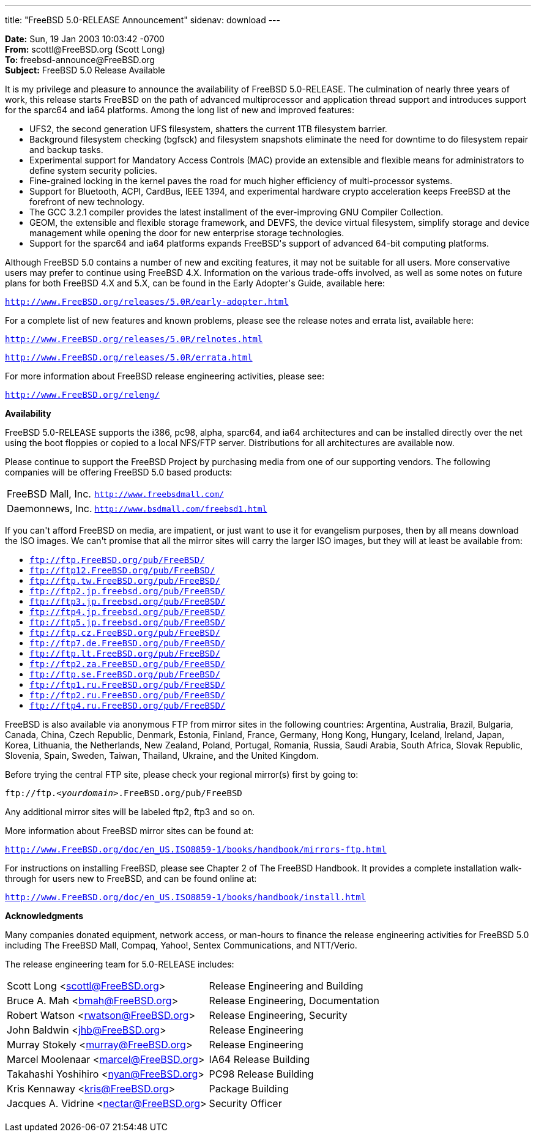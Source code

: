 ---
title: "FreeBSD 5.0-RELEASE Announcement"
sidenav: download
---

++++


<p><b>Date:</b> Sun, 19 Jan 2003 10:03:42 -0700<br clear="none" />
  <b>From:</b> scottl@FreeBSD.org (Scott Long)<br clear="none" />
  <b>To:</b> freebsd-announce@FreeBSD.org<br clear="none" />
  <b>Subject:</b>  FreeBSD 5.0 Release Available</p>

<p>It is my privilege and pleasure to announce the availability of FreeBSD
5.0-RELEASE.  The culmination of nearly three years of work, this
release starts FreeBSD on the path of advanced multiprocessor and
application thread support and introduces support for the sparc64 and
ia64 platforms.  Among the long list of new and improved features:</p>

<ul>
  <li>UFS2, the second generation UFS filesystem, shatters the current 1TB
    filesystem barrier.</li>

  <li>Background filesystem checking (bgfsck) and filesystem snapshots
    eliminate the need for downtime to do filesystem repair and backup
    tasks.</li>

  <li>Experimental support for Mandatory Access Controls (MAC) provide
    an extensible and flexible means for administrators to define system
    security policies.</li>

  <li>Fine-grained locking in the kernel paves the road for much higher
    efficiency of multi-processor systems.</li>

  <li>Support for Bluetooth, ACPI, CardBus, IEEE 1394, and experimental
    hardware crypto acceleration keeps FreeBSD at the forefront of new
    technology.</li>

  <li>The GCC 3.2.1 compiler provides the latest installment of the
    ever-improving GNU Compiler Collection.</li>

  <li>GEOM, the extensible and flexible storage framework, and DEVFS,
    the device virtual filesystem, simplify storage and device
    management while opening the door for new enterprise storage
    technologies.</li>

  <li>Support for the sparc64 and ia64 platforms expands FreeBSD's
    support of advanced 64-bit computing platforms.</li>
</ul>

<p>Although FreeBSD 5.0 contains a number of new and exciting features, it
may not be suitable for all users.  More conservative users may prefer
to continue using FreeBSD 4.X.  Information on the various trade-offs
involved, as well as some notes on future plans for both FreeBSD 4.X
and 5.X, can be found in the Early Adopter's Guide, available here:</p>

<p><tt><a href="http://www.FreeBSD.org/releases/5.0R/early-adopter.html" shape="rect">http://www.FreeBSD.org/releases/5.0R/early-adopter.html</a></tt></p>

<p>For a complete list of new features and known problems, please see the
release notes and errata list, available here:</p>

<p><tt><a href="http://www.FreeBSD.org/releases/5.0R/relnotes.html" shape="rect">http://www.FreeBSD.org/releases/5.0R/relnotes.html</a></tt></p>
<p><tt><a href="http://www.FreeBSD.org/releases/5.0R/errata.html" shape="rect">http://www.FreeBSD.org/releases/5.0R/errata.html</a></tt></p>

<p>For more information about FreeBSD release engineering activities,
please see:</p>

<p><tt><a href="http://www.FreeBSD.org/releng/" shape="rect">http://www.FreeBSD.org/releng/</a></tt></p>

<p><b>Availability</b></p>

<p>FreeBSD 5.0-RELEASE supports the i386, pc98, alpha, sparc64, and
ia64 architectures and can be installed directly over the net using the
boot floppies or copied to a local NFS/FTP server.  Distributions for
all architectures are available now.</p>

<p>Please continue to support the FreeBSD Project by purchasing media
from one of our supporting vendors.  The following companies will be
offering FreeBSD 5.0 based products:</p>

<table border="0">
  <tbody>
    <tr>
      <td rowspan="1" colspan="1">FreeBSD Mall, Inc.</td>
      <td rowspan="1" colspan="1"><tt><a href="http://www.freebsdmall.com/" shape="rect">http://www.freebsdmall.com/</a></tt></td>
    </tr>
    <tr>
      <td rowspan="1" colspan="1">Daemonnews, Inc.</td>
      <td rowspan="1" colspan="1"><tt><a href="http://www.bsdmall.com/freebsd1.html" shape="rect">http://www.bsdmall.com/freebsd1.html</a></tt></td>
    </tr>
  </tbody>
</table>

<p>If you can't afford FreeBSD on media, are impatient, or just want to
use it for evangelism purposes, then by all means download the ISO
images.  We can't promise that all the mirror sites will carry the
larger ISO images, but they will at least be available from:</p>

<ul>
  <li><tt><a href="ftp://ftp.FreeBSD.org/pub/FreeBSD/" shape="rect">ftp://ftp.FreeBSD.org/pub/FreeBSD/</a></tt></li>
  <li><tt><a href="ftp://ftp12.FreeBSD.org/pub/FreeBSD/" shape="rect">ftp://ftp12.FreeBSD.org/pub/FreeBSD/</a></tt></li>
  <li><tt><a href="ftp://ftp.tw.FreeBSD.org/pub/FreeBSD/" shape="rect">ftp://ftp.tw.FreeBSD.org/pub/FreeBSD/</a></tt></li>
  <li><tt><a href="ftp://ftp2.jp.freebsd.org/pub/FreeBSD/" shape="rect">ftp://ftp2.jp.freebsd.org/pub/FreeBSD/</a></tt></li>
  <li><tt><a href="ftp://ftp3.jp.freebsd.org/pub/FreeBSD/" shape="rect">ftp://ftp3.jp.freebsd.org/pub/FreeBSD/</a></tt></li>
  <li><tt><a href="ftp://ftp4.jp.freebsd.org/pub/FreeBSD/" shape="rect">ftp://ftp4.jp.freebsd.org/pub/FreeBSD/</a></tt></li>
  <li><tt><a href="ftp://ftp5.jp.freebsd.org/pub/FreeBSD/" shape="rect">ftp://ftp5.jp.freebsd.org/pub/FreeBSD/</a></tt></li>
  <li><tt><a href="ftp://ftp.cz.FreeBSD.org/pub/FreeBSD/" shape="rect">ftp://ftp.cz.FreeBSD.org/pub/FreeBSD/</a></tt></li>
  <li><tt><a href="ftp://ftp7.de.FreeBSD.org/pub/FreeBSD/" shape="rect">ftp://ftp7.de.FreeBSD.org/pub/FreeBSD/</a></tt></li>
  <li><tt><a href="ftp://ftp.lt.FreeBSD.org/pub/FreeBSD/" shape="rect">ftp://ftp.lt.FreeBSD.org/pub/FreeBSD/</a></tt></li>
  <li><tt><a href="ftp://ftp2.za.FreeBSD.org/pub/FreeBSD/" shape="rect">ftp://ftp2.za.FreeBSD.org/pub/FreeBSD/</a></tt></li>
  <li><tt><a href="ftp://ftp.se.FreeBSD.org/pub/FreeBSD/" shape="rect">ftp://ftp.se.FreeBSD.org/pub/FreeBSD/</a></tt></li>
  <li><tt><a href="ftp://ftp1.ru.FreeBSD.org/pub/FreeBSD/" shape="rect">ftp://ftp1.ru.FreeBSD.org/pub/FreeBSD/</a></tt></li>
  <li><tt><a href="ftp://ftp2.ru.FreeBSD.org/pub/FreeBSD/" shape="rect">ftp://ftp2.ru.FreeBSD.org/pub/FreeBSD/</a></tt></li>
  <li><tt><a href="ftp://ftp4.ru.FreeBSD.org/pub/FreeBSD/" shape="rect">ftp://ftp4.ru.FreeBSD.org/pub/FreeBSD/</a></tt></li>
</ul>

<p>FreeBSD is also available via anonymous FTP from mirror sites in the
following countries: Argentina, Australia, Brazil, Bulgaria, Canada,
China, Czech Republic, Denmark, Estonia, Finland, France, Germany,
Hong Kong, Hungary, Iceland, Ireland, Japan, Korea, Lithuania, the
Netherlands, New Zealand, Poland, Portugal, Romania, Russia, Saudi
Arabia, South Africa, Slovak Republic, Slovenia, Spain, Sweden,
Taiwan, Thailand, Ukraine, and the United Kingdom.</p>

<p>Before trying the central FTP site, please check your regional
mirror(s) first by going to:</p>

<p><tt>ftp://ftp.<em>&lt;yourdomain&gt;</em>.FreeBSD.org/pub/FreeBSD</tt></p>

<p>Any additional mirror sites will be labeled ftp2, ftp3 and so on.</p>

<p>More information about FreeBSD mirror sites can be found at:</p>

<p><tt><a href="http://www.FreeBSD.org/doc/en_US.ISO8859-1/books/handbook/mirrors-ftp.html" shape="rect">http://www.FreeBSD.org/doc/en_US.ISO8859-1/books/handbook/mirrors-ftp.html</a></tt></p>

<p>For instructions on installing FreeBSD, please see Chapter 2 of The
FreeBSD Handbook.  It provides a complete installation walk-through
for users new to FreeBSD, and can be found online at:</p>

<p><tt><a href="http://www.FreeBSD.org/doc/en_US.ISO8859-1/books/handbook/install.html" shape="rect">http://www.FreeBSD.org/doc/en_US.ISO8859-1/books/handbook/install.html</a></tt></p>

<p><b>Acknowledgments</b></p>

<p>Many companies donated equipment, network access, or man-hours to
finance the release engineering activities for FreeBSD 5.0 including
The FreeBSD Mall, Compaq, Yahoo!, Sentex Communications, and
NTT/Verio.</p>

<p>The release engineering team for 5.0-RELEASE includes:</p>

<table border="0">
  <tbody>
    <tr>
      <td rowspan="1" colspan="1">Scott Long &lt;<a href="mailto:scottl@FreeBSD.org" shape="rect">scottl@FreeBSD.org</a>&gt;</td>
      <td rowspan="1" colspan="1">Release Engineering and Building</td>
    </tr>
    <tr>
      <td rowspan="1" colspan="1">Bruce A. Mah &lt;<a href="mailto:bmah@FreeBSD.org" shape="rect">bmah@FreeBSD.org</a>&gt;</td>
      <td rowspan="1" colspan="1">Release Engineering, Documentation</td>
    </tr>
    <tr>
      <td rowspan="1" colspan="1">Robert Watson &lt;<a href="mailto:rwatson@FreeBSD.org" shape="rect">rwatson@FreeBSD.org</a>&gt;</td>
      <td rowspan="1" colspan="1">Release Engineering, Security</td>
    </tr>
    <tr>
      <td rowspan="1" colspan="1">John Baldwin &lt;<a href="mailto:jhb@FreeBSD.org" shape="rect">jhb@FreeBSD.org</a>&gt;</td>
      <td rowspan="1" colspan="1">Release Engineering</td>
    </tr>
    <tr>
      <td rowspan="1" colspan="1">Murray Stokely &lt;<a href="mailto:murray@FreeBSD.org" shape="rect">murray@FreeBSD.org</a>&gt;</td>
      <td rowspan="1" colspan="1">Release Engineering</td>
    </tr>
    <tr>
      <td rowspan="1" colspan="1">Marcel Moolenaar &lt;<a href="mailto:marcel@FreeBSD.org" shape="rect">marcel@FreeBSD.org</a>&gt;</td>
      <td rowspan="1" colspan="1">IA64 Release Building</td>
    </tr>
    <tr>
      <td rowspan="1" colspan="1">Takahashi Yoshihiro &lt;<a href="mailto:nyan@FreeBSD.org" shape="rect">nyan@FreeBSD.org</a>&gt;</td>
      <td rowspan="1" colspan="1">PC98 Release Building</td>
    </tr>
    <tr>
      <td rowspan="1" colspan="1">Kris Kennaway &lt;<a href="mailto:kris@FreeBSD.org" shape="rect">kris@FreeBSD.org</a>&gt;</td>
      <td rowspan="1" colspan="1">Package Building</td>
    </tr>
    <tr>
      <td rowspan="1" colspan="1">Jacques A. Vidrine &lt;<a href="mailto:nectar@FreeBSD.org" shape="rect">nectar@FreeBSD.org</a>&gt;</td>
      <td rowspan="1" colspan="1">Security Officer</td>
    </tr>
  </tbody>
</table>


</div>
          <br class="clearboth" />
        </div>
        
++++

